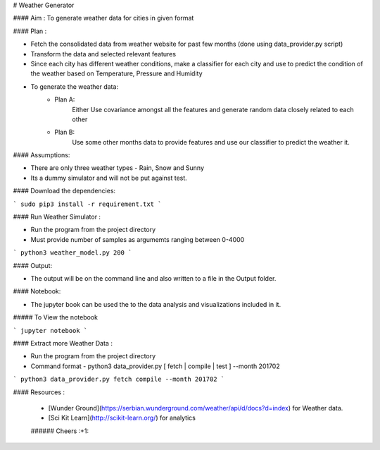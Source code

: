 

# Weather Generator

#### Aim : To generate weather data for cities in given format

#### Plan : 

- Fetch the consolidated data from weather website for past few months (done using data_provider.py script)
- Transform the data and selected relevant features
- Since each city has different weather conditions, make a classifier for each city and
  use to predict the condition of the weather based on Temperature, Pressure and Humidity
- To generate the weather data:
    - Plan A:
        Either Use covariance amongst all the features and generate random data closely related to each other
    - Plan B:
        Use some other months data to provide features and use our classifier to predict the weather it.
        
        
#### Assumptions:

- There are only three weather types - Rain, Snow and Sunny 

- Its a dummy simulator and will not be put against test. 

#### Download the dependencies:


```
sudo pip3 install -r requirement.txt 
```

#### Run Weather Simulator :

- Run the program from the project directory
- Must provide number of samples as argumemts ranging between 0-4000
```
python3 weather_model.py 200
```

#### Output:

- The output will be on the command line and also written to a file in the Output folder.


#### Notebook:

- The jupyter book can be used the to the data analysis and visualizations included in it.

##### To View the notebook

```
jupyter notebook
```


#### Extract more Weather Data :

- Run the program from the project directory
- Command format - python3 data_provider.py [ fetch | compile | test ] --month 201702

```
python3 data_provider.py fetch compile --month 201702
```

#### Resources :

 * [Wunder Ground](https://serbian.wunderground.com/weather/api/d/docs?d=index) for Weather data.
 * [Sci Kit Learn](http://scikit-learn.org/) for analytics
 
 ###### Cheers :+1:
